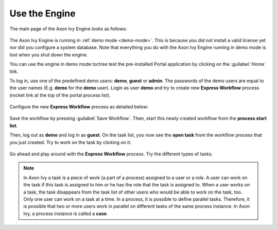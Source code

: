Use the Engine
--------------

The main page of the Axon Ivy Engine looks as follows:

.. figure:: /_images/engine-getting-started/engine-mainpage.png

The Axon Ivy Engine is running in :ref:`demo mode <demo-mode>`. This is because
you did not install a valid license yet nor did you configure a system database.
Note that everything you do with the Axon Ivy Engine running in demo mode
is lost when you shut down the engine. 

You can use the engine in demo mode toctree test the pre-installed Portal application
by clicking on the :guilabel:`Home` link. 

To log in, use one of the predefined demo users: **demo**, **guest** or
**admin**. The passwords of the demo users are equal to the user names (E.g.
**demo** for the **demo** user). Login as user **demo** and try to create new
**Express Workflow** process (rocket link at the top of the portal process
list).

.. figure:: /_images/engine-getting-started/engine-portal-starts.png

Configure the new **Express Workflow** process as detailed below:

.. figure:: /_images/engine-getting-started/engine-portal-express.png

Save the workflow by pressing :guilabel:`Save Workflow`. Then, start this newly
created workflow from the **process start list**. 

Then, log out as **demo** and log in as  **guest**. On the task list, you now see the
**open task** from the workflow process that you just created. Try to work on
the task by clicking on it:

.. figure:: /_images/engine-getting-started/engine-portal-home.png

Go ahead and play around with the **Express Workflow** process. Try the
different types of tasks.

.. Note::
  In Axon Ivy a task is a piece of work (a part of a process) assigned to a user
  or a role. A user can work on the task if this task is assigned to him or he has
  the role that the task is assigned to. When a user works on a task, the task
  disappears from the task list of other users who would be able to work on
  the task, too. Only one user can work on a task at a time.
  In a process, it is possible to define parallel tasks. Therefore, it is
  possible that two or more users work in parallel on different tasks of the
  same process instance. In Axon Ivy, a process instance is called a **case**.
